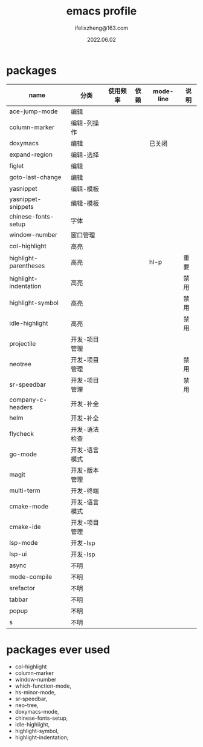 #+TITLE: emacs profile
#+AUTHOR: ifelixzheng@163.com
#+DATE: 2022.06.02

* packages
  |-----------------------+---------------+----------+------+-----------+------|
  | name                  | 分类          | 使用频率 | 依赖 | mode-line | 说明 |
  |-----------------------+---------------+----------+------+-----------+------|
  | ace-jump-mode         | 编辑          |          |      |           |      |
  | column-marker         | 编辑-列操作   |          |      |           |      |
  | doxymacs              | 编辑          |          |      | 已关闭    |      |
  | expand-region         | 编辑-选择     |          |      |           |      |
  | figlet                | 编辑          |          |      |           |      |
  | goto-last-change      | 编辑          |          |      |           |      |
  | yasnippet             | 编辑-模板     |          |      |           |      |
  | yasnippet-snippets    | 编辑-模板     |          |      |           |      |
  |-----------------------+---------------+----------+------+-----------+------|
  | chinese-fonts-setup   | 字体          |          |      |           |      |
  | window-number         | 窗口管理      |          |      |           |      |
  |-----------------------+---------------+----------+------+-----------+------|
  | col-highlight         | 高亮          |          |      |           |      |
  | highlight-parentheses | 高亮          |          |      | hl-p      | 重要 |
  | highlight-indentation | 高亮          |          |      |           | 禁用 |
  | highlight-symbol      | 高亮          |          |      |           | 禁用 |
  | idle-highlight        | 高亮          |          |      |           | 禁用 |
  |-----------------------+---------------+----------+------+-----------+------|
  | projectile            | 开发-项目管理 |          |      |           |      |
  | neotree               | 开发-项目管理 |          |      |           | 禁用 |
  | sr-speedbar           | 开发-项目管理 |          |      |           | 禁用 |
  | company-c-headers     | 开发-补全     |          |      |           |      |
  | helm                  | 开发-补全     |          |      |           |      |
  | flycheck              | 开发-语法检查 |          |      |           |      |
  | go-mode               | 开发-语言模式 |          |      |           |      |
  | magit                 | 开发-版本管理 |          |      |           |      |
  | multi-term            | 开发-终端     |          |      |           |      |
  | cmake-mode            | 开发-语言模式 |          |      |           |      |
  | cmake-ide             | 开发-项目管理 |          |      |           |      |
  | lsp-mode              | 开发-lsp      |          |      |           |      |
  | lsp-ui                | 开发-lsp      |          |      |           |      |
  |-----------------------+---------------+----------+------+-----------+------|
  | async                 | 不明          |          |      |           |      |
  | mode-compile          | 不明          |          |      |           |      |
  | srefactor             | 不明          |          |      |           |      |
  | tabbar                | 不明          |          |      |           |      |
  | popup                 | 不明          |          |      |           |      |
  | s                     | 不明          |          |      |           |      |
  |-----------------------+---------------+----------+------+-----------+------|

* packages ever used
  - col-highlight
  - column-marker
  - window-number
  - which-function-mode,
  - hs-minor-mode,
  - sr-speedbar,
  - neo-tree,
  - doxymacs-mode,
  - chinese-fonts-setup,
  - idle-highlight,
  - highlight-symbol,
  - highlight-indentation;
